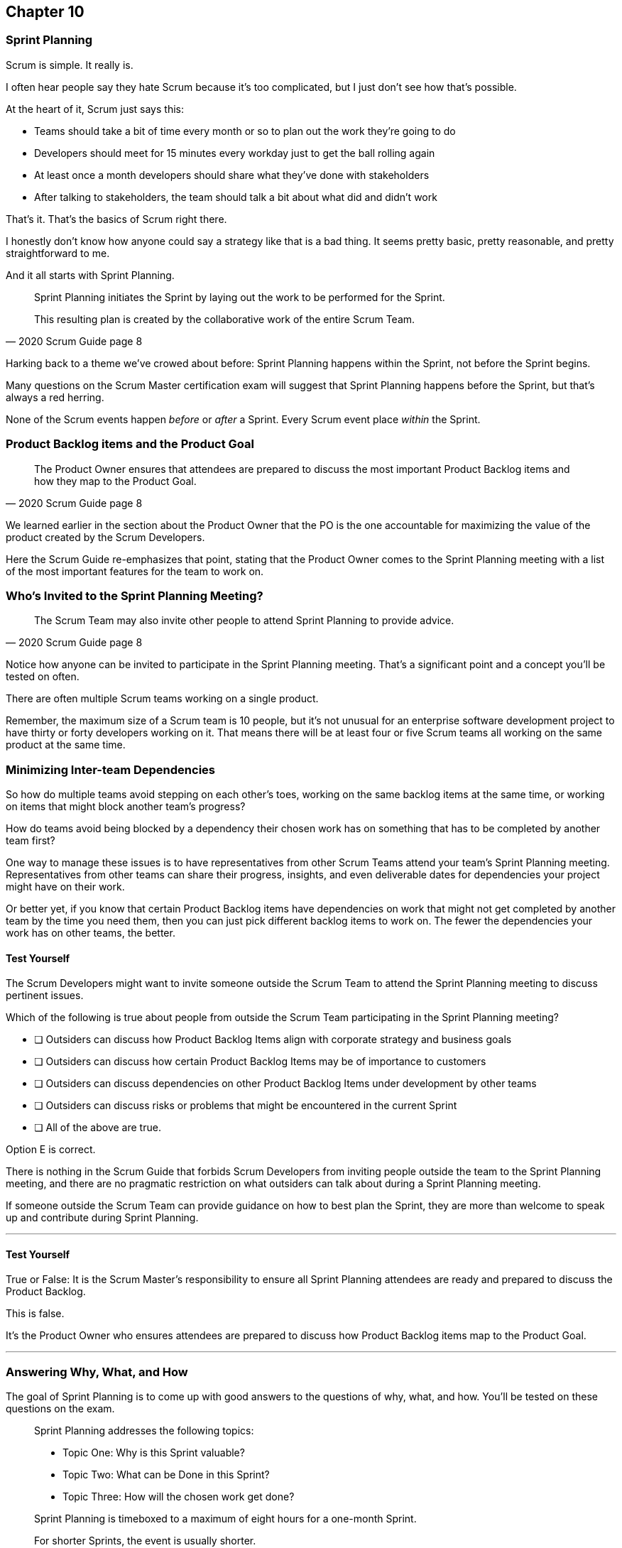 :pdf-theme: some-theme.yml

== Chapter 10
=== Sprint Planning

Scrum is simple. It really is.

I often hear people say they hate Scrum because it's too complicated, but I just don't see how that's possible.

At the heart of it, Scrum just says this:

- Teams should take a bit of time every month or so to plan out the work they're going to do
- Developers should meet for 15 minutes every workday just to get the ball rolling again
- At least once a month developers should share what they've done with stakeholders
- After talking to stakeholders, the team should talk a bit about what did and didn't work

That's it. That's the basics of Scrum right there.

I honestly don't know how anyone could say a strategy like that is a bad thing. It seems pretty basic, pretty reasonable, and pretty straightforward to me.

And it all starts with Sprint Planning.

[quote, 2020 Scrum Guide page 8]
____
Sprint Planning initiates the Sprint by laying out the work to be performed for the Sprint. 

This resulting plan is created by the collaborative work of the entire Scrum Team.
____

Harking back to a theme we've crowed about before: Sprint Planning happens within the Sprint, not before the Sprint begins.

Many questions on the Scrum Master certification exam will suggest that Sprint Planning happens before the Sprint, but that's always a red herring.

None of the Scrum events happen _before_ or _after_ a Sprint. Every Scrum event place _within_ the Sprint.

=== Product Backlog items and the Product Goal

[quote, 2020 Scrum Guide page 8]
____
The Product Owner ensures that attendees are prepared to discuss the most important Product Backlog items and how they map to the Product Goal. 
____

We learned earlier in the section about the Product Owner that the PO is the one accountable for maximizing the value of the product created by the Scrum Developers.

Here the Scrum Guide re-emphasizes that point, stating that the Product Owner comes to the Sprint Planning meeting with a list of the most important features for the team to work on. 

=== Who's Invited to the Sprint Planning Meeting?

[quote, 2020 Scrum Guide page 8]
____

The Scrum Team may also invite other people to attend Sprint Planning to provide advice.
____

Notice how anyone can be invited to participate in the Sprint Planning meeting. That's a significant point and a concept you'll be tested on often.

There are often multiple Scrum teams working on a single product.

Remember, the maximum size of a Scrum team is 10 people, but it's not unusual for an enterprise software development project to have thirty or forty developers working on it. That means there will be at least four or five Scrum teams all working on the same product at the same time.

=== Minimizing Inter-team Dependencies

So how do multiple teams avoid stepping on each other's toes, working on the same backlog items at the same time, or working on items that might block another team's progress? 

How do teams avoid being blocked by a dependency their chosen work has on something that has to be completed by another team first?

One way to manage these issues is to have representatives from other Scrum Teams attend your team's Sprint Planning meeting. Representatives from other teams can share their progress, insights, and even deliverable dates for dependencies your project might have on their work.

Or better yet, if you know that certain Product Backlog items have dependencies on work that might not get completed by another team by the time you need them, then you can just pick different backlog items to work on. The fewer the dependencies your work has on other teams, the better.

==== Test Yourself

****
The Scrum Developers might want to invite someone outside the Scrum Team to attend the Sprint Planning meeting to discuss pertinent issues.

Which of the following is true about people from outside the Scrum Team participating in the Sprint Planning meeting?

* [ ] Outsiders can discuss how Product Backlog Items align with corporate strategy and business goals
* [ ] Outsiders can discuss how certain Product Backlog Items may be of importance to customers
* [ ] Outsiders can discuss dependencies on other Product Backlog Items under development by other teams
* [ ] Outsiders can discuss risks or problems that might be encountered in the current Sprint
* [ ] All of the above are true.

****

Option E is correct.

There is nothing in the Scrum Guide that forbids Scrum Developers from inviting people outside the team to the Sprint Planning meeting, and there are no pragmatic restriction on what outsiders can talk about during a Sprint Planning meeting. 

If someone outside the Scrum Team can provide guidance on how to best plan the Sprint, they are more than welcome to speak up and contribute during Sprint Planning.

'''

==== Test Yourself

****
True or False: It is the Scrum Master's responsibility to ensure all Sprint Planning attendees are ready and prepared to discuss the Product Backlog.
****

This is false.

It's the Product Owner who ensures attendees are prepared to discuss how Product Backlog items map to the Product Goal.

'''

=== Answering Why, What, and How

The goal of Sprint Planning is to come up with good answers to the questions of why, what, and how. You'll be tested on these questions on the exam.

[quote, 2020 Scrum Guide page 8]
____
Sprint Planning addresses the following topics:

- Topic One: Why is this Sprint valuable?
- Topic Two: What can be Done in this Sprint?
- Topic Three: How will the chosen work get done?

Sprint Planning is timeboxed to a maximum of eight hours for a one-month Sprint. 

For shorter Sprints, the event is usually shorter.
____

=== Time Boxing Sprint Planning to 8 Hours

To pass the Scrum certification exam you have to know the time boxes for Scrum events like the back of your hand.

Memorize these:

- Sprint Planning is time-boxed to a maximum of 8 hours for a one-month Sprint
- The Daily Scrum is time-boxed to a maximum of 15 minutes
- The Sprint Review is time-boxed to a maximum of 4 hours
- The Sprint Retrospective is time-boxed to a maximum of 3 hours


==== Test Yourself

****
Which of the Scrum events can last the longest?

* [ ] Daily Scrum
* [ ] Sprint Review
* [ ] Sprint Planning
* [ ] Sprint Retrospective
* [ ] The Review, Planning, and Retrospective are all time-boxed to 4 hours
* [ ] There is no time limit for the Sprint Planning

****

The answer to this question is C, Sprint Planning.

Sprint Planning is timeboxed to a maximum of 8 hours. Hopefully, your team can get it done a bit faster.

'''

=== Why is the Sprint valuable?
[quote, 2020 Scrum Guide page 8]
____
The Product Owner proposes how the product could increase its value and utility in the current Sprint.
____

It is the Product Owner who is responsible for ensuring the work of the Scrum Team produces the greatest amount of value.

The Product Owner knows what needs to be built to make the product better. However, the Product Owner has no innate knoweldge of _how_ to build it. That's the job of the developers.

==== Negotiating Product Backlog Item Selection

During Sprint Planning, the Product Owner can only propose their ideas of what should be built next to the Developers. 

The Developers may have pragmatic objections to what the Product Owner proposes and push for other Product Backlog items to be made part of the current Sprint instead.

Just think about a Scrum Team constructing a house. The Product Owner would likely want the kitchens and the bathrooms done first, but the foundation of the house may not be laid. In that case, the developers would need to explain how the kitchen and the bathrooms will need to wait for a future Sprint as the home's foundation has to be poured first.

==== Test Yourself

****
Who on the Scrum Team is responsible for maximizing the value of the work performed by the developers?

* [ ] The Scrum Master
* [ ] The Product Owner
* [ ] The Scrum Developers
* [ ] The Scrum Team as a whole
* [ ] The stakeholders

****

Option B is correct.

Maximizing the value of the work performed by the Scrum Team is the job of the Product Owner.

'''

==== Test Yourself

****
Who first proposes an initial plan for the Sprint at the Sprint Planning meeting?

* [ ] The Scrum Master
* [ ] The Product Owner
* [ ] The Scrum Developers
* [ ] The Scrum Team as a whole
* [ ] The stakeholders

****
Option B is correct.

It is the Product Owner who presents a list of Product Backlog items they would like to have built in the current Sprint.

This becomes the starting point for negotiations, suggestions, decomposition and compromises during Sprint Planning.

'''

=== Sprint Planning and the Sprint Goal

The Sprint Goal must be finalized by the end of the Sprint Planning meeting, and while other things may change during a Sprint, the Sprint Goal is one of the Scrum Artifacts that is not allowed to be edited, adjusted, or changed once Sprint Planning has concluded.

[quote, 2020 Scrum Guide page 8]
____
The whole Scrum Team then collaborates to define a Sprint Goal that communicates why the Sprint is valuable to stakeholders.

The Sprint Goal must be finalized before the end of Sprint Planning.
____

Each Sprint needs a goal. The Sprint Goal keeps the developers focussed throughout the Sprint.

The Sprint Goal also provides another important function - it provides transparency into the Sprint, as it allows stakeholders to know what developers are working towards during the Sprint.

Again, the Sprint Goal must be finalized before the Sprint Planning meeting ends. The Sprint Goal cannot change throughout the Sprint.

The Sprint Plan can change, and the items in the Sprint Backlog can change. It's expected that those things will change as conditions change throughout the Sprint. But the Sprint Goal must be finalized before the Sprint Planning meeting ends, and it cannot change during the Sprint.

==== Test Yourself

****

What happens if it becomes clear towards the end of the Sprint that the team will not achieve the Sprint Goal?

* [ ] The Sprint is canceled and a new Sprint Planning meeting takes place
* [ ] The next Sprint adopts the current Sprint's Goal continuosly until the goal is achieved
* [ ] The developers update the Sprint Goal so that it is achievable by the end of the Sprint
* [ ] The developers talk about the Sprint Goal during the Sprint Retrospective

****

The last option is correct.

It's not unusual for a Sprint Goal to go unfulfilled. Sometimes things just don't go according to plan.

If the Sprint Goal is not achieved, the Scrum Team talks about what they can do better during the Sprint Retrospective meeting.

Nothing ever gets automatically rolled over from one Sprint into the next. 

Each Sprint starts new with an empty Sprint Backlog, as it's assumed that since conditions, expectations, and realities are constantly changing, what made sense when the prior Sprint was planned won't necessarily make sense for the current one.

'''

==== Test Yourself

****

Who creates the Sprint Goal?

* [ ] The Scrum Master
* [ ] The Product Owner
* [ ] The Scrum Developers
* [ ] The Scrum Team as a whole
* [ ] The stakeholders

****

Option D is correct. 

The Scrum Team as a whole creates the Sprint Goal.

'''

==== Test Yourself

****

Who is allowed to view the Sprint Goal?

* [ ] The Scrum Master
* [ ] The Product Owner
* [ ] The Scrum Developers
* [ ] The Scrum Team as a whole
* [ ] The Scrum Team and stakeholders

****

Option E is correct.

The Sprint Goal helps to build transparency into the development process by allowing stakeholders to know what the team is trying to achieve during the current Sprint.

'''


=== Product Backlog Item Selection

[quote, 2020 Scrum Guide page 8]
____
Through discussion with the Product Owner, the Developers select items from the Product Backlog to include in the current Sprint. 

The Scrum Team may refine these items during this process, which increases understanding and confidence.
____

During Sprint Planning, the Product Owner proposes what they believe should be built during the Sprint. The Product Owner explains what they believe will provide the most value to stakeholders and customers. However, it's the developers who decide which Product Backlog items get added to the Sprint.

Going back to the home construction analogy, the construction workers know more about how to build a house than the homeowner.

The developers know what dependencies exist, what order certain Product Backlog items need to be created in, and what's the best path forward in order to complete the highest value Product Backlog Items.

The developers, not the Scrum Master or the Product Owner, have the final say over what gets added to the Sprint.

=== Product Backlog Refinement

It's also worth noting that, while Sprint Planning is an opportunity for the developers to talk about the Product Backlog items, clarify them and refine them, this is not the only time developers are allowed to talk with the Product Owner.

The developers can call up the Product Owner at any time during the Sprint to clarify details about Product Backlog items. 

Quite often the Product Owner works out of the same war room as the developers. That way the PO can answer developer's questions about the product as soon as they arise.

The Scrum Master certification exam will often provide an incorrect option that indicates there are only certain times a developer can talk to a stakeholder or Product Owner.

Discussion between everyone on the Scrum Team and every stakeholder in the organization is never discouraged in the Scrum Guide. The more conversation the better!


==== Test Yourself

****
True or false: The Product Owner selects which Product Backlog Items the developers will work on during the Sprint.
****

This is false.

The Product Owner can prioritize the Product Backlog and inform the developers about which Product Backlog items provide the most value, but the developers have the final say over which items they build during the Sprint.

'''

==== Test Yourself

****
True or false: Sprint Planning is the only time Scrum Developers are allowed to talk to the Product Owner to refine Product Backlog items.
****

This is false.

The Product Owner should always be available to answer questions about the product.

Conversations between the Product Owner, the developers, the Scrum Master, and the stakeholders should happen freely and openly. Nothing in the Scrum Guide forbids it.

'''

=== What can be Done in this Sprint?

[quote, 2020 Scrum Guide page 8]
____
Selecting how much can be completed within a Sprint may be challenging. 

However, the more the Developers know about:

- their past performance, 
- their upcoming capacity, and;
- their Definition of Done, 

the more confident they will be in their Sprint forecasts.
____

According to this paragraph, it is the Developers who are expected to estimate how much can be done in a Sprint.

It is up to the developers to know about their capacity, past performance, and ability to follow through on the Definition of Done to estimate how much work they can accomplish.

This makes sense. After all, it is the developers who choose the Backlog Items they plan to implement in the Sprint. If they were unable to estimate their work capacity, they wouldn't know how many Product Backlog items to choose.


==== Test Yourself

****

Who estimates how much work can be accomplished in a Sprint?

* [ ] The Scrum Master
* [ ] The Product Owner
* [ ] The Scrum Developers
* [ ] The Scrum Team as a whole
* [ ] The Scrum Team and stakeholders

****

The developers are the ones who select how many Product Backlog items to include in the Sprint. The Developers are the ones who are estimating how much they believe can be accomplished during the Sprint.

'''

==== Test Yourself

****

Which of the following three are the most empirical measures of how much the Scrum Developers can accomplish in a given Sprint?
(Choose 2)

* [ ] Burndown charts
* [ ] Past performance
* [ ] Burnup charts
* [ ] Upcoming capacity

****

Upcoming capacity and knowledge of past performance are more empirical measures than burndown or burnup charts.


'''

=== How will the chosen work get done?

[quote, 2020 Scrum Guide page 8]
____

For each selected Product Backlog item, the Developers plan the work necessary to create an Increment that meets the Definition of Done. 

This is often done by decomposing Product Backlog items into smaller work items of one day or less. 
How this is done is at the sole discretion of the Developers. No one else tells them how to turn Product Backlog items into Increments of value.

____

A Product Backlog item may take months to complete.

In Scrum, the developers need to break epic Product Backlog items down into smaller pieces. This is known as decomposition.

The goal is to break each Product Backlog item down into a series of chunks that can be estimated to take a day or less to complete.

Note that the Scrum Guide never talks about points or stories.

Quite often you will see a question on the Scrum Master Certification exam where one of the answers talks about breaking user stories down into a certain number of points. Those answers are always wrong.

The closest the Scrum Guide ever gets to talking about stories and points is where it recommends that developers break down, or decompose, Product Backlog Items into a days worth of work or less.

==== Test Yourself

****

What is the best way for a developer to approach a complicated Product Backlog item?

* [ ] Have the development team break the Product Backlog item down into smaller user stories.
* [ ] Have the Product Owner team break the Product Backlog item down into smaller user stories.
* [ ] Break the Product Backlog item down into 1-point increments, representing 1 day of work.
* [ ] Break the Product Backlog items into multiple work items of one day or less

****

Option D is correct.

The term 'user story' is never mentioned once in the Scrum Guide. Neither is 'points.' The first three options are wrong.

Given an epic Product Backlog item, the Scrum Developers should try to decompose it into multiple, smaller work items that will take a day or less for a developer to complete.

By the way, the previous sentence used the term 'epic.' This is a common term in the world of Agile development, but the term 'epic' never appears once in the Scrum Guide.

'''

=== The Outcome of Sprint Planning

[quote, 2020 Scrum Guide page 9]
____
The Sprint Goal, the Product Backlog items selected for the Sprint, plus the plan for delivering them are together referred to as the Sprint Backlog.
____

Note that the Sprint Backlog is more than just the set of Product Backlog items the team has selected for the Sprint. It also includes a Sprint Goal that cannot change during the Sprint, along with a plan that is expected to change daily.

==== Test Yourself

****

The Sprint Backlog is composed of:

* [ ] The Product Backlog items selected for the Sprint
* [ ] The Product Backlog items selected for the Sprint, and the Sprint Goal
* [ ] The Product Backlog items selected for the Sprint, the Sprint Goal, and the Sprint Plan
* [ ] The Product Backlog items selected for the Sprint, the Sprint Goal the Sprint Plan, and the Product Goal

****

Option C is correct. 

The Sprint Backlog consists of the Product Backlog items selected for the Sprint, the Sprint Goal and the Sprint Plan.

'''





















